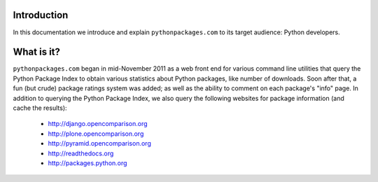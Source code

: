 
Introduction
============

In this documentation we introduce and explain ``pythonpackages.com`` to its target
audience: Python developers.

What is it?
===========

``pythonpackages.com`` began in mid-November 2011 as a web front end for
various command line utilities that query the Python Package Index to obtain various
statistics about Python packages, like number of downloads. Soon after that, a fun
(but crude) package ratings system was added; as well as the ability to comment on
each package's "info" page. In addition to querying the Python Package
Index, we also query the following websites for package information (and
cache the results):

  - http://django.opencomparison.org
  - http://plone.opencomparison.org
  - http://pyramid.opencomparison.org
  - http://readthedocs.org
  - http://packages.python.org

